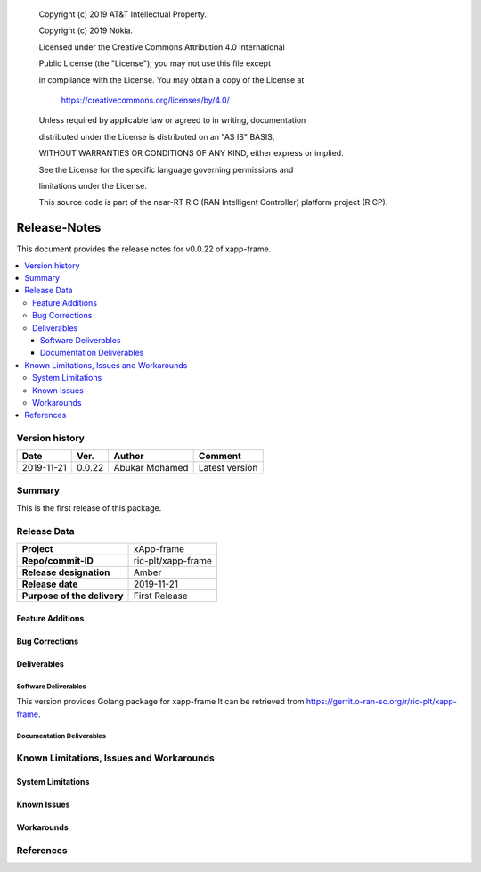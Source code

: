    Copyright (c) 2019 AT&T Intellectual Property.

   Copyright (c) 2019 Nokia.


   Licensed under the Creative Commons Attribution 4.0 International

   Public License (the "License"); you may not use this file except

   in compliance with the License. You may obtain a copy of the License at


       https://creativecommons.org/licenses/by/4.0/


   Unless required by applicable law or agreed to in writing, documentation

   distributed under the License is distributed on an "AS IS" BASIS,

   WITHOUT WARRANTIES OR CONDITIONS OF ANY KIND, either express or implied.

   See the License for the specific language governing permissions and

   limitations under the License.

   This source code is part of the near-RT RIC (RAN Intelligent Controller) platform project (RICP).

Release-Notes
=============


This document provides the release notes for v0.0.22 of xapp-frame.

.. contents::
   :depth: 3
   :local:


Version history
---------------

+--------------------+--------------------+--------------------+--------------------+
| **Date**           | **Ver.**           | **Author**         | **Comment**        |
|                    |                    |                    |                    |
+--------------------+--------------------+--------------------+--------------------+
| 2019-11-21         | 0.0.22             | Abukar Mohamed     | Latest version     |
|                    |                    |                    |                    |
+--------------------+--------------------+--------------------+--------------------+


Summary
-------

This is the first release of this package.



Release Data
------------

+--------------------------------------+--------------------------------------+
| **Project**                          | xApp-frame                           |
|                                      |                                      |
+--------------------------------------+--------------------------------------+
| **Repo/commit-ID**                   | ric-plt/xapp-frame                   |
|                                      |                                      |
+--------------------------------------+--------------------------------------+
| **Release designation**              | Amber                                |
|                                      |                                      |
+--------------------------------------+--------------------------------------+
| **Release date**                     | 2019-11-21                           |
|                                      |                                      |
+--------------------------------------+--------------------------------------+
| **Purpose of the delivery**          | First Release                        |
|                                      |                                      |
+--------------------------------------+--------------------------------------+

Feature Additions
^^^^^^^^^^^^^^^^^

Bug Corrections
^^^^^^^^^^^^^^^

Deliverables
^^^^^^^^^^^^

Software Deliverables
+++++++++++++++++++++

This version provides Golang package for xapp-frame
It can be retrieved from https://gerrit.o-ran-sc.org/r/ric-plt/xapp-frame.



Documentation Deliverables
++++++++++++++++++++++++++




Known Limitations, Issues and Workarounds
-----------------------------------------

System Limitations
^^^^^^^^^^^^^^^^^^



Known Issues
^^^^^^^^^^^^

Workarounds
^^^^^^^^^^^





References
----------


